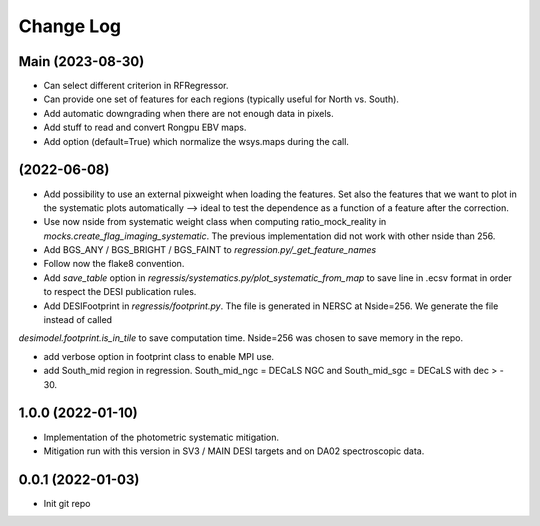 .. _developer-changes:

Change Log
==========

Main (2023-08-30)
-----------------

* Can select different criterion in RFRegressor.

* Can provide one set of features for each regions (typically useful for North vs. South).

* Add automatic downgrading when there are not enough data in pixels.

* Add stuff to read and convert Rongpu EBV maps.

* Add option (default=True) which normalize the wsys.maps during the call.

(2022-06-08)
-----------------

* Add possibility to use an external pixweight when loading the features. Set also the features that we want to plot in the systematic plots automatically --> ideal to test the dependence as a function of a feature after the correction.

* Use now nside from systematic weight class when computing ratio_mock_reality in `mocks.create_flag_imaging_systematic`. The previous implementation did not work with other nside than 256.

* Add BGS_ANY / BGS_BRIGHT / BGS_FAINT to `regression.py/_get_feature_names`

* Follow now the flake8 convention.

* Add `save_table` option in `regressis/systematics.py/plot_systematic_from_map` to save line in .ecsv format in order to respect the DESI publication rules.

* Add DESIFootprint in `regressis/footprint.py`. The file is generated in NERSC at Nside=256. We generate the file instead of called
`desimodel.footprint.is_in_tile` to save computation time. Nside=256 was chosen to save memory in the repo.

* add verbose option in footprint class to enable MPI use.

* add South_mid region in regression. South_mid_ngc = DECaLS NGC and South_mid_sgc = DECaLS with dec > - 30.

1.0.0 (2022-01-10)
------------------

* Implementation of the photometric systematic mitigation.

* Mitigation run with this version in SV3 / MAIN DESI targets and on DA02 spectroscopic data.

0.0.1 (2022-01-03)
------------------

* Init git repo
